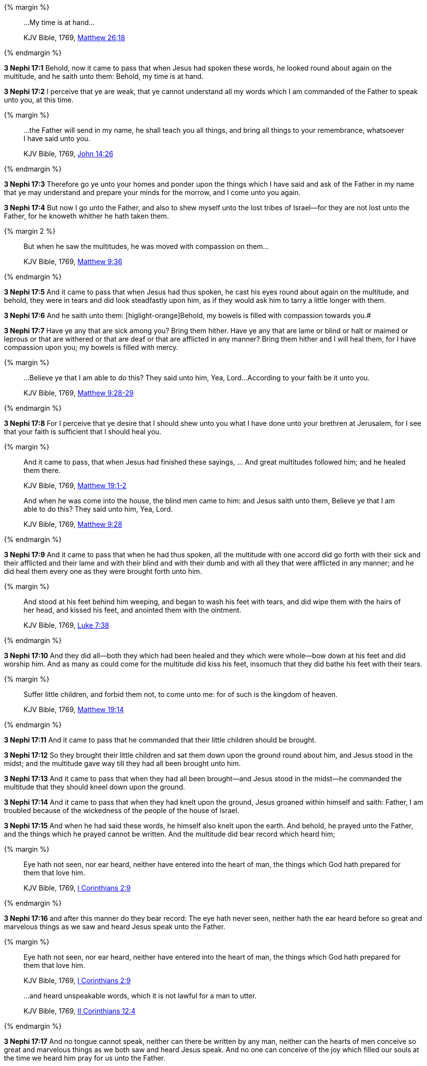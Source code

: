{% margin %}
____

...My time is at hand...

[small]#KJV Bible, 1769, http://www.kingjamesbibleonline.org/Matthew-Chapter-26/[Matthew 26:18]#
____
{% endmargin %}

*3 Nephi 17:1* Behold, now it came to pass that when Jesus had spoken these words, he looked round about again on the multitude, and he saith unto them: [highlight-orange]#Behold, my time is at hand.#

*3 Nephi 17:2* I perceive that ye are weak, that ye cannot understand all my words which I am commanded of the Father to speak unto you, at this time.

{% margin %}
____

...the Father will send in my name, he shall teach you all things, and bring all things to your remembrance, whatsoever I have said unto you.

[small]#KJV Bible, 1769, http://www.kingjamesbibleonline.org/John-Chapter-14/[John 14:26]#
____
{% endmargin %}

*3 Nephi 17:3* Therefore go ye unto your homes and ponder upon the things which I have said and [highlight-orange]#ask of the Father in my name that ye may understand and prepare your minds for the morrow, and I come unto you again.#

*3 Nephi 17:4* But now I go unto the Father, and also to shew myself unto the lost tribes of Israel--for they are not lost unto the Father, for he knoweth whither he hath taken them.

{% margin 2 %}
____

But when he saw the multitudes, he was moved with compassion on them...

[small]#KJV Bible, 1769, http://www.kingjamesbibleonline.org/Matthew-Chapter-9/[Matthew 9:36]#
____
{% endmargin %}

*3 Nephi 17:5* And it came to pass that when Jesus had thus spoken, [highlight-orange]#he cast his eyes round about again on the multitude,# and behold, they were in tears and did look steadfastly upon him, as if they would ask him to tarry a little longer with them.

*3 Nephi 17:6* And he saith unto them: [higlight-orange]Behold, my bowels is filled with compassion towards you.#

*3 Nephi 17:7* Have ye any that are sick among you? Bring them hither. Have ye any that are lame or blind or halt or maimed or leprous or that are withered or that are deaf or that are afflicted in any manner? Bring them hither and I will heal them, for I have compassion upon you; my bowels is filled with mercy.

{% margin %}
____

...Believe ye that I am able to do this? They said unto him, Yea, Lord...According to your faith be it unto you.

[small]#KJV Bible, 1769, http://www.kingjamesbibleonline.org/Matthew-Chapter-9/[Matthew 9:28-29]#
____
{% endmargin %}

*3 Nephi 17:8* For I perceive that ye desire that I should shew unto you what I have done unto your brethren at Jerusalem, [highlight-orange]#for I see that your faith is sufficient that I should heal you.#

{% margin %}
____

And it came to pass, that when Jesus had finished these sayings, ... And great multitudes followed him; and he healed them there.

[small]#KJV Bible, 1769, http://www.kingjamesbibleonline.org/Matthew-Chapter-19/[Matthew 19:1-2]#

And when he was come into the house, the blind men came to him: and Jesus saith unto them, Believe ye that I am able to do this? They said unto him, Yea, Lord.

[small]#KJV Bible, 1769, http://www.kingjamesbibleonline.org/Matthew-Chapter-9/[Matthew 9:28]#
____
{% endmargin %}

*3 Nephi 17:9* [highlight-orange]#And it came to pass that when he had thus spoken, all the multitude with one accord did go forth with their sick and their afflicted and their lame and with their blind and with their dumb and with all they that were afflicted in any manner; and he did heal them# every one as they were brought forth unto him.

{% margin %}
____
And stood at his feet behind him weeping, and [highlight]#began to wash his feet with tears#, and did wipe them with the hairs of her head, [highlight]#and kissed his feet#, and anointed them with the ointment.

[small]#KJV Bible, 1769, http://www.kingjamesbibleonline.org/Luke-Chapter-7/[Luke 7:38]#
____
{% endmargin %}

*3 Nephi 17:10* And they did all--both they which had been healed and they which were whole--bow down at his feet and did worship him. And as many as [highlight-orange]#could come for the multitude did kiss his feet#, insomuch that they did [highlight-orange]#bathe his feet with their tears.#

{% margin %}
____

Suffer little children, and forbid them not, to come unto me: for of such is the kingdom of heaven.

[small]#KJV Bible, 1769, http://www.kingjamesbibleonline.org/Matthew-Chapter-19/[Matthew 19:14]#
____
{% endmargin %}

*3 Nephi 17:11* And it came to pass that [highlight-orange]#he commanded that their little children should be brought.#

*3 Nephi 17:12* So they brought their little children and sat them down upon the ground round about him, and Jesus stood in the midst; and the multitude gave way till they had all been brought unto him.

*3 Nephi 17:13* And it came to pass that when they had all been brought--and Jesus stood in the midst--he commanded the multitude that they should kneel down upon the ground.

*3 Nephi 17:14* And it came to pass that when they had knelt upon the ground, Jesus groaned within himself and saith: Father, I am troubled because of the wickedness of the people of the house of Israel.

*3 Nephi 17:15* And when he had said these words, he himself also knelt upon the earth. And behold, he prayed unto the Father, and the things which he prayed cannot be written. And the multitude did bear record which heard him;

{% margin %}
____

Eye hath not seen, nor ear heard, neither have entered into the heart of man, the things which God hath prepared for them that love him.

[small]#KJV Bible, 1769, http://www.kingjamesbibleonline.org/1-Corinthians-Chapter-2/[I Corinthians 2:9]#
____
{% endmargin %}

*3 Nephi 17:16* and after this manner do they bear record: [highlight-orange]#The eye hath never seen, neither hath the ear heard before so great and marvelous things# as we saw and heard Jesus speak unto the Father.

{% margin %}
____

Eye hath not seen, nor ear heard, neither have entered into the heart of man, the things which God hath prepared for them that love him.

[small]#KJV Bible, 1769, http://www.kingjamesbibleonline.org/1-Corinthians-Chapter-2/[I Corinthians 2:9]#
____
____

...and heard unspeakable words, which it is not lawful for a man to utter.

[small]#KJV Bible, 1769, http://www.kingjamesbibleonline.org/2-Corinthians-Chapter-12/[II Corinthians 12:4]#
____
{% endmargin %}

*3 Nephi 17:17* And no [higlight-orange]#tongue cannot speak, neither can there be written by any man#, [highlight-orange]#neither can the hearts of men conceive so great and marvelous things as we both saw and heard Jesus speak.# And no one can conceive of the joy which filled our souls at the time we heard him pray for us unto the Father.

*3 Nephi 17:18* And it came to pass that when Jesus had made an end of praying unto the Father, he arose. But so great was the joy of the multitude that they were overcome.

*3 Nephi 17:19* And it came to pass that Jesus spake unto them and bade them arise;

*3 Nephi 17:20* and they arose from the earth. And he saith unto them: Blessed are ye because of your faith. And now behold, my joy is full.

{% margin %}
____

Jesus wept

[small]#KJV Bible, 1769, http://www.kingjamesbibleonline.org/John-Chapter-11/[John 11:35]#
____
{% endmargin %}

*3 Nephi 17:21* And when he had said these words, [highlight-orange]#he wept#; and the multitude bare record of it. And he took their little children, one by one, and blessed them and prayed unto the Father for them.

{% margin %}
____

Jesus wept

[small]#KJV Bible, 1769, http://www.kingjamesbibleonline.org/John-Chapter-11/[John 11:35]#
____
{% endmargin %}

*3 Nephi 17:22* And when he had done this, [highlight-orange]#he wept again.#

*3 Nephi 17:23* And he spake unto the multitude and saith unto them: Behold, your little ones.

*3 Nephi 17:24* And as they looked to behold, they cast their eyes towards heaven; and they saw the heavens open, and they saw angels descending out of heaven as it were in the midst of fire. And they came down and encircled those little ones about--and they were encircled about with fire--and the angels did minister unto them.

*3 Nephi 17:25* And the multitude did see and hear and bear record. And they know that their record is true, for they all of them did see and hear, every man for himself. And they were in number about two thousand and five hundred souls, and they did consist of men, women, and children.


